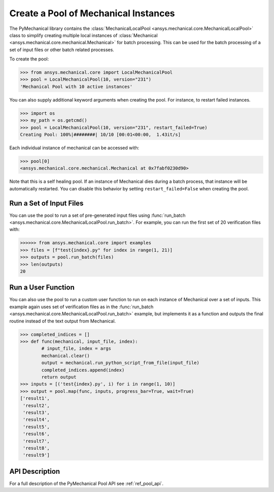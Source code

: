 Create a Pool of Mechanical Instances
=====================================
The PyMechanical library contains the :class:`MechanicalLocalPool
<ansys.mechanical.core.MechanicalLocalPool>` class to simplify creating multiple
local instances of :class:`Mechanical <ansys.mechanical.core.mechanical.Mechanical>`
for batch processing.  This can be used for the batch processing of a
set of input files or other batch related processes.

To create the pool:

.. code:: python

    >>> from ansys.mechanical.core import LocalMechanicalPool
    >>> pool = LocalMechanicalPool(10, version="231")
    'Mechanical Pool with 10 active instances'

You can also supply additional keyword arguments when creating the
pool.  For instance, to restart failed instances.

.. code:: python

    >>> import os
    >>> my_path = os.getcmd()
    >>> pool = LocalMechanicalPool(10, version="231", restart_failed=True)
    Creating Pool: 100%|########| 10/10 [00:01<00:00,  1.43it/s]

Each individual instance of mechanical can be accessed with:

.. code:: python

    >>> pool[0]
    <ansys.mechanical.core.mechanical.Mechanical at 0x7fabf0230d90>

Note that this is a self healing pool.  If an instance of Mechanical dies
during a batch process, that instance will be automatically restarted.
You can disable this behavior by setting ``restart_failed=False`` when
creating the pool.


Run a Set of Input Files
~~~~~~~~~~~~~~~~~~~~~~~~
You can use the pool to run a set of pre-generated input files using
:func:`run_batch <ansys.mechanical.core.MechanicalLocalPool.run_batch>`.  For
example, you can run the first set of 20 verification files with:

.. code:: python

     >>>>>> from ansys.mechanical.core import examples
     >>> files = [f"test{index}.py" for index in range(1, 21)]
     >>> outputs = pool.run_batch(files)
     >>> len(outputs)
     20

Run a User Function
~~~~~~~~~~~~~~~~~~~
You can also use the pool to run a custom user function to run on each
instance of Mechanical over a set of inputs.  This example again uses set
of verification files as in the :func:`run_batch
<ansys.mechanical.core.MechanicalLocalPool.run_batch>` example, but implements
it as a function and outputs the final routine instead of the text
output from Mechanical.

.. code:: python

    >>> completed_indices = []
    >>> def func(mechanical, input_file, index):
            # input_file, index = args
            mechanical.clear()
            output = mechanical.run_python_script_from_file(input_file)
            completed_indices.append(index)
            return output
    >>> inputs = [('test{index}.py', i) for i in range(1, 10)]
    >>> output = pool.map(func, inputs, progress_bar=True, wait=True)
    ['result1',
     'result2',
     'result3',
     'result4',
     'result5',
     'result6',
     'result7',
     'result8',
     'result9']


API Description
~~~~~~~~~~~~~~~
For a full description of the PyMechanical Pool API see :ref:`ref_pool_api`.
